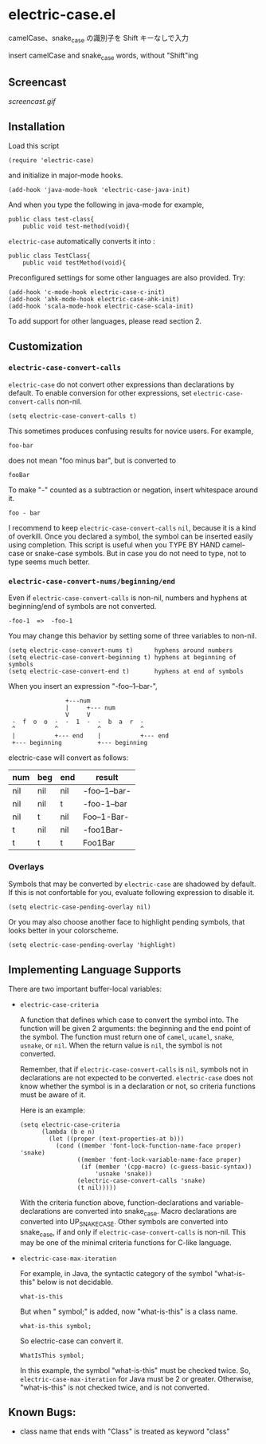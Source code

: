 * electric-case.el

camelCase、snake_case の識別子を Shift キーなしで入力

insert camelCase and snake_case words, without "Shift"ing

** Screencast

[[screencast.gif]]

** Installation

Load this script

: (require 'electric-case)

and initialize in major-mode hooks.

: (add-hook 'java-mode-hook 'electric-case-java-init)

And when you type the following in java-mode for example,

: public class test-class{
:     public void test-method(void){

=electric-case= automatically converts it into :

: public class TestClass{
:     public void testMethod(void){

Preconfigured settings for some other languages are also
provided. Try:

: (add-hook 'c-mode-hook electric-case-c-init)
: (add-hook 'ahk-mode-hook electric-case-ahk-init)
: (add-hook 'scala-mode-hook electric-case-scala-init)

To add support for other languages, please read section 2.

** Customization
*** =electric-case-convert-calls=

=electric-case= do not convert other expressions than declarations by
default. To enable conversion for other expressions, set
=electric-case-convert-calls= non-nil.

: (setq electric-case-convert-calls t)

This sometimes produces confusing results for novice users. For
example,

: foo-bar

does not mean "foo minus bar", but is converted to

: fooBar

To make "-" counted as a subtraction or negation, insert whitespace
around it.

: foo - bar

I recommend to keep =electric-case-convert-calls= =nil=, because it is
a kind of overkill. Once you declared a symbol, the symbol can be
inserted easily using completion. This script is useful when you TYPE
BY HAND camel-case or snake-case symbols. But in case you do not need
to type, not to type seems much better.

*** =electric-case-convert-nums/beginning/end=

Even if =electric-case-convert-calls= is non-nil, numbers and hyphens
at beginning/end of symbols are not converted.

: -foo-1  =>  -foo-1

You may change this behavior by setting some of three variables to
non-nil.

: (setq electric-case-convert-nums t)      hyphens around numbers
: (setq electric-case-convert-beginning t) hyphens at beginning of symbols
: (setq electric-case-convert-end t)       hyphens at end of symbols

When you insert an expression "-foo--1--bar-",

:                 +---num
:                 |     +--- num
:                 V     V
:  -  f  o  o  -  -  1  -  -  b  a  r  -
:  ^           ^           ^           ^
:  |           +--- end    |           +--- end
:  +--- beginning          +--- beginning

electric-case will convert as follows:

| num | beg | end | result       |
|-----+-----+-----+--------------|
| nil | nil | nil | -foo--1--bar-|
| nil | nil | t   | -foo-1--bar  |
| nil | t   | nil | Foo--1-Bar-  |
| t   | nil | nil | -foo1Bar-    |
| t   | t   | t   | Foo1Bar      |

*** Overlays

Symbols that may be converted by =electric-case= are shadowed by
default. If this is not confortable for you, evaluate following
expression to disable it.

: (setq electric-case-pending-overlay nil)

Or you may also choose another face to highlight pending symbols, that
looks better in your colorscheme.

: (setq electric-case-pending-overlay 'highlight)

** Implementing Language Supports

There are two important buffer-local variables:

- =electric-case-criteria=

  A function that defines which case to convert the symbol into. The
  function will be given 2 arguments: the beginning and the end point
  of the symbol. The function must return one of =camel=, =ucamel=,
  =snake=, =usnake=, or =nil=. When the return value is =nil=, the
  symbol is not converted.

  Remember, that if =electric-case-convert-calls= is =nil=, symbols
  not in declarations are not expected to be
  converted. =electric-case= does not know whether the symbol is in a
  declaration or not, so criteria functions must be aware of it.

  Here is an example:

  : (setq electric-case-criteria
  :       (lambda (b e n)
  :         (let ((proper (text-properties-at b)))
  :           (cond ((member 'font-lock-function-name-face proper) 'snake)
  :                 ((member 'font-lock-variable-name-face proper)
  :                  (if (member '(cpp-macro) (c-guess-basic-syntax))
  :                      'usnake 'snake))
  :                 (electric-case-convert-calls 'snake)
  :                 (t nil)))))

  With the criteria function above, function-declarations and
  variable-declarations are converted into snake_case. Macro
  declarations are converted into UP_SNAKE_CASE. Other symbols are
  converted into snake_case, if and only if
  =electric-case-convert-calls= is non-nil. This may be one of the
  minimal criteria functions for C-like language.

- =electric-case-max-iteration=

  For example, in Java, the syntactic category of the symbol
  "what-is-this" below is not decidable.

  : what-is-this

  But when " symbol;" is added, now "what-is-this" is a class name.

  : what-is-this symbol;

  So electric-case can convert it.

  : WhatIsThis symbol;

  In this example, the symbol "what-is-this" must be checked
  twice. So, =electric-case-max-iteration= for Java must be 2 or
  greater. Otherwise, "what-is-this" is not checked twice, and is not
  converted.

** Known Bugs:

- class name that ends with "Class" is treated as keyword "class"
